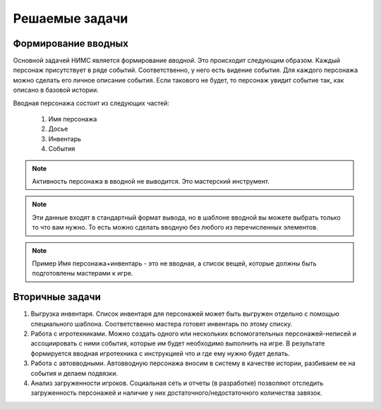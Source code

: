 ﻿Решаемые задачи
===============

Формирование вводных
--------------------

Основной задачей НИМС является формирование *вводной*. Это происходит следующим образом. Каждый персонаж присутствует в ряде событий. Соответственно, у него есть видение события. Для каждого персонажа можно сделать его личное описание события. Если такового не будет, то персонаж увидит событие так, как описано в базовой истории.

Вводная персонажа состоит из следующих частей:

	#. Имя персонажа
	#. Досье
	#. Инвентарь
	#. События

.. note::

	Активность персонажа в вводной не выводится. Это мастерский инструмент.

.. note::

	Эти данные входят в стандартный формат вывода, но в шаблоне вводной вы можете выбрать только то что вам нужно. То есть можно сделать вводную без любого из перечисленных элементов. 

.. note::	Пример
		Имя персонажа+инвентарь - это не вводная, а список вещей, которые должны быть подготовлены мастерами к игре.

Вторичные задачи
----------------

1. Выгрузка инвентаря. Список инвентаря для персонажей может быть выгружен отдельно с помощью специального шаблона. Соответственно мастера готовят инвентарь по этому списку.

2. Работа с игротехниками. Можно создать одного или нескольких вспомогательных персонажей-неписей и ассоциировать с ними события, которые им будет необходимо выполнить на игре. В результате формируется вводная игротехника с инструкцией что и где ему нужно будет делать.

3. Работа с автовводными. Автовводную персонажа вносим в систему в качестве истории, разбиваем ее на события и делаем подвязки.

4. Анализ загруженности игроков. Социальная сеть и отчеты (в разработке) позволяют отследить загруженность персонажей и наличие у них достаточного/недостаточного количества завязок.

